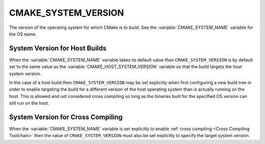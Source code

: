 CMAKE_SYSTEM_VERSION
--------------------

The version of the operating system for which CMake is to build.
See the :variable:`CMAKE_SYSTEM_NAME` variable for the OS name.

System Version for Host Builds
^^^^^^^^^^^^^^^^^^^^^^^^^^^^^^

When the :variable:`CMAKE_SYSTEM_NAME` variable takes its default value
then ``CMAKE_SYSTEM_VERSION`` is by default set to the same value as the
:variable:`CMAKE_HOST_SYSTEM_VERSION` variable so that the build targets
the host system version.

In the case of a host build then ``CMAKE_SYSTEM_VERSION`` may be set
explicitly when first configuring a new build tree in order to enable
targeting the build for a different version of the host operating system
than is actually running on the host.  This is allowed and not considered
cross compiling so long as the binaries built for the specified OS version
can still run on the host.

System Version for Cross Compiling
^^^^^^^^^^^^^^^^^^^^^^^^^^^^^^^^^^

When the :variable:`CMAKE_SYSTEM_NAME` variable is set explicitly to
enable :ref:`cross compiling <Cross Compiling Toolchain>` then the
value of ``CMAKE_SYSTEM_VERSION`` must also be set explicitly to specify
the target system version.
